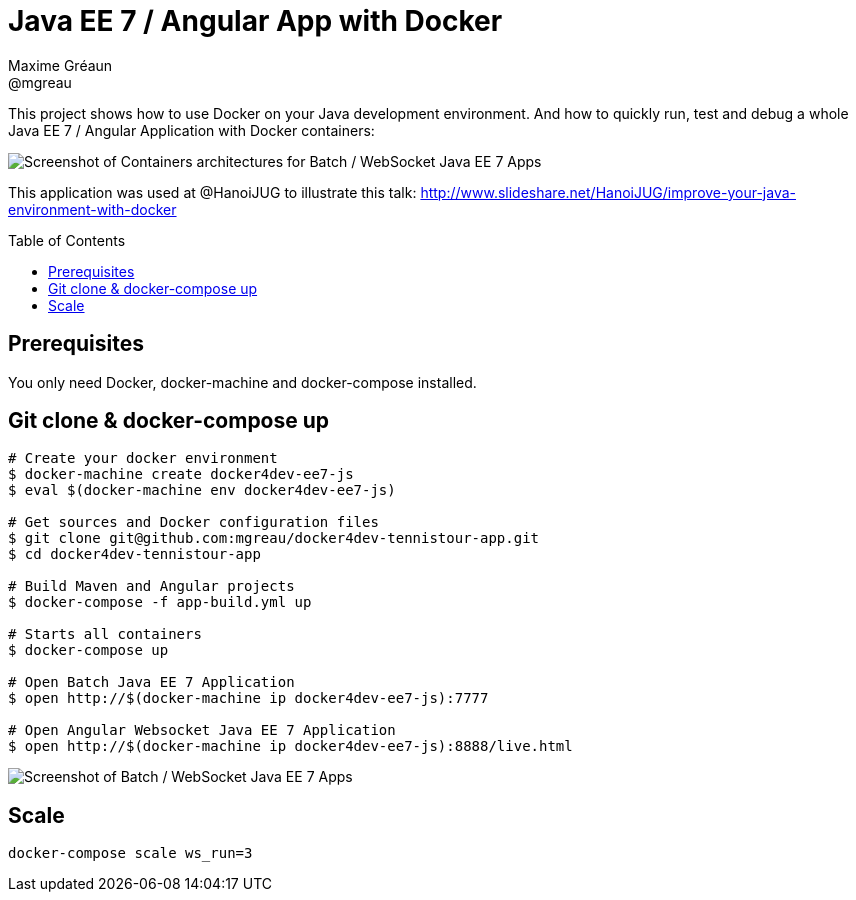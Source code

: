 = Java EE 7 / Angular App with Docker
Maxime Gréaun <@mgreau>
:imagesdir: ./doc/img
:toc: preamble
:toclevels: 4

This project shows how to use Docker on your Java development environment.
And how to quickly run, test and debug a whole Java EE 7 / Angular Application with Docker containers:

image::docker4dev-containers.png[Screenshot of Containers architectures for Batch / WebSocket Java EE 7 Apps]

This application was used at @HanoiJUG to illustrate this talk:
http://www.slideshare.net/HanoiJUG/improve-your-java-environment-with-docker

== Prerequisites

You only need Docker, docker-machine and docker-compose installed.

== Git clone & docker-compose up

[source, bash]
--
# Create your docker environment
$ docker-machine create docker4dev-ee7-js
$ eval $(docker-machine env docker4dev-ee7-js)

# Get sources and Docker configuration files
$ git clone git@github.com:mgreau/docker4dev-tennistour-app.git
$ cd docker4dev-tennistour-app

# Build Maven and Angular projects
$ docker-compose -f app-build.yml up

# Starts all containers
$ docker-compose up

# Open Batch Java EE 7 Application
$ open http://$(docker-machine ip docker4dev-ee7-js):7777

# Open Angular Websocket Java EE 7 Application
$ open http://$(docker-machine ip docker4dev-ee7-js):8888/live.html
--


image::docker4dev-app.png[Screenshot of Batch / WebSocket Java EE 7 Apps]

== Scale

 docker-compose scale ws_run=3
